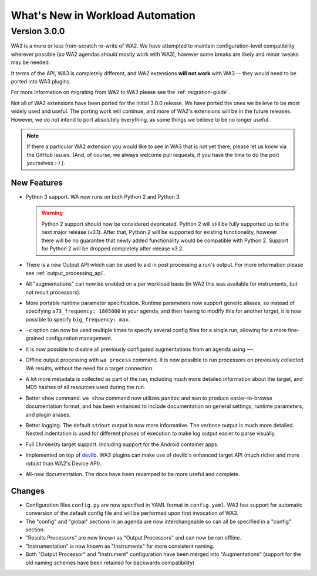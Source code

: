 =================================
What's New in Workload Automation
=================================

-------------
Version 3.0.0
-------------

WA3 is a more or less from-scratch re-write of WA2. We have attempted to
maintain configuration-level compatibility wherever possible (so WA2 agendas
*should* mostly work with WA3), however some breaks are likely and minor tweaks
may be needed.

It terms of the API, WA3 is completely different, and WA2 extensions **will not
work** with WA3 -- they would need to be ported into WA3 plugins.

For more information on migrating from WA2 to WA3 please see the
:ref:`migration-guide`.

Not all of WA2 extensions have been ported for the initial 3.0.0 release. We
have ported the ones we believe to be most widely used and useful. The porting
work will continue, and more of WA2's extensions will be in the future releases.
However, we do not intend to port absolutely everything, as some things we
believe to be no longer useful.

.. note:: If there a particular WA2 extension you would like to see in WA3 that
          is not yet there, please let us know via the GitHub issues. (And, of
          course, we always welcome pull requests, if you have the time to
          do the port yourselves :-) ).

New Features
~~~~~~~~~~~~

- Python 3 support. WA now runs on both Python 2 and Python 3.

  .. warning:: Python 2 support should now be considered depricated. Python 2
               will still be fully supported up to the next major release
               (v3.1). After that, Python 2 will be supported for existing
               functionality, however there will be no guarantee that newly
               added functionality would be compatible with Python 2. Support
               for Python 2 will be dropped completely after release v3.2.

- There is a new Output API which can be used to aid in post processing a
  run's output. For more information please see :ref:`output_processing_api`.
- All "augmentations" can now be enabled on a per workload basis (in WA2 this
  was available for instruments, but not result processors).
- More portable runtime parameter specification. Runtime parameters now support
  generic aliases, so instead of specifying ``a73_frequency: 1805000`` in your
  agenda, and then having to modify this for another target, it is now possible
  to specify ``big_frequency: max``.
- ``-c`` option can now be used multiple times to specify several config files
  for a single run, allowing for a more fine-grained configuration management.
- It is now possible to disable all previously configured augmentations from an
  agenda using ``~~``.
- Offline output processing with ``wa process`` command. It is now possible to
  run processors on previously collected WA results, without the need for a
  target connection.
- A lot more metadata is collected as part of the run, including much more
  detailed information about the target, and MD5 hashes of all resources used
  during the run.
- Better ``show`` command. ``wa show`` command now utilizes ``pandoc`` and
  ``man`` to produce easier-to-browse documentation format, and has been
  enhanced to include documentation on general settings, runtime parameters, and
  plugin aliases.
- Better logging. The default ``stdout`` output is now more informative.
  The verbose output is much more detailed. Nested indentation is used for
  different phases of execution to make log output easier to parse visually.
- Full ``ChromeOS`` target support. Including support for the Android container
  apps.
- Implemented on top of devlib_. WA3 plugins can make use of devlib's enhanced
  target API (much richer and more robust than WA2's Device API).
- All-new documentation. The docs have been revamped to be more useful and
  complete.

.. _devlib: https://github.com/ARM-software/devlib

Changes
~~~~~~~

- Configuration files ``config.py`` are now specified in YAML format in
  ``config.yaml``. WA3 has support for automatic conversion of the default
  config file and will be performed upon first invocation of WA3.
- The "config" and "global" sections in an agenda are now interchangeable so can
  all be specified in a "config" section.
- "Results Processors" are now known as "Output Processors" and can now be ran
  offline.
- "Instrumentation" is now known as "Instruments" for more consistent naming.
- Both "Output Processor" and "Instrument" configuration have been merged into
  "Augmentations" (support for the old naming schemes have been retained for
  backwards compatibility)


